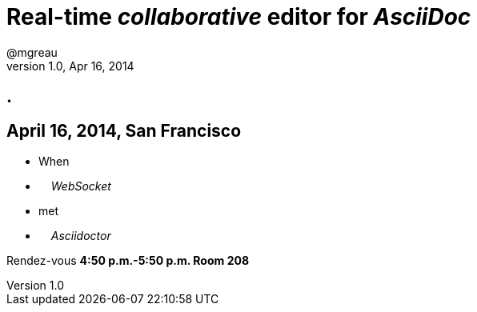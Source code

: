 [[when-websocket-met-asciidoctor]]
= Real-time _collaborative_ editor for _AsciiDoc_
@mgreau 
v1.0, Apr 16, 2014
:hashtag: #DevNation #asciidoctor #JavaEE7
:copyright: CC BY-SA 2.0
:website: http://asciidoctor.org
:dzslides-aspect: 16-9
:math:
:icons: font
:dzslides-style: devnation
:dzslides-fonts: family=Open+Sans:400,700,200,300

[.topic.intro]
== .

[.topic]
== April 16, 2014, San Francisco

* When 
* &#160; &#160; _WebSocket_
* met 
* &#160; &#160; _Asciidoctor_

Rendez-vous *4:50 p.m.-5:50 p.m. Room 208*
